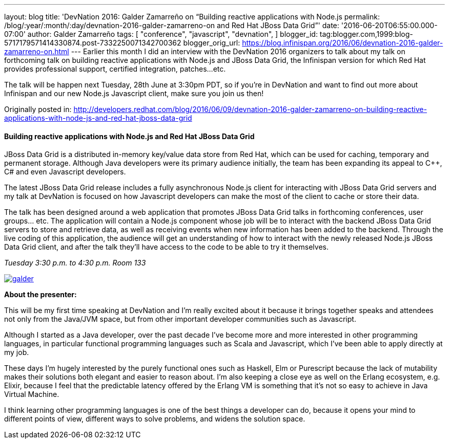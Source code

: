 ---
layout: blog
title: 'DevNation 2016: Galder Zamarreño on “Building reactive applications with Node.js
permalink: /blog/:year/:month/:day/devnation-2016-galder-zamarreno-on
  and Red Hat JBoss Data Grid”'
date: '2016-06-20T06:55:00.000-07:00'
author: Galder Zamarreño
tags: [ "conference",
"javascript",
"devnation",
]
blogger_id: tag:blogger.com,1999:blog-5717179571414330874.post-7332250071342700362
blogger_orig_url: https://blog.infinispan.org/2016/06/devnation-2016-galder-zamarreno-on.html
---
Earlier this month I did an interview with the DevNation 2016 organizers
to talk about my talk on forthcoming talk on building reactive
applications with Node.js and JBoss Data Grid, the Infinispan version
for which Red Hat provides professional support, certified integration,
patches...etc.

The talk will be happen next Tuesday, 28th June at 3:30pm PDT, so if
you're in DevNation and want to find out more about Infinispan and our
new Node.js Javascript client, make sure you join us then!

Originally posted in:
http://developers.redhat.com/blog/2016/06/09/devnation-2016-galder-zamarreno-on-building-reactive-applications-with-node-js-and-red-hat-jboss-data-grid/[http://developers.redhat.com/blog/2016/06/09/devnation-2016-galder-zamarreno-on-building-reactive-applications-with-node-js-and-red-hat-jboss-data-grid]


==== Building reactive applications with Node.js and Red Hat JBoss Data Grid

JBoss Data Grid is a distributed in-memory key/value data store from Red
Hat, which can be used for caching, temporary and permanent storage.
Although Java developers were its primary audience initially, the team
has been expanding its appeal to C++, C# and even Javascript developers.

The latest JBoss Data Grid release includes a fully asynchronous Node.js
client for interacting with JBoss Data Grid servers and my talk at
DevNation is focused on how Javascript developers can make the most of
the client to cache or store their data.

The talk has been designed around a web application that promotes JBoss
Data Grid talks in forthcoming conferences, user groups… etc. The
application will contain a Node.js component whose job will be to
interact with the backend JBoss Data Grid servers to store and retrieve
data, as well as receiving events when new information has been added to
the backend. Through the live coding of this application, the audience
will get an understanding of how to interact with the newly released
Node.js JBoss Data Grid client, and after the talk they’ll have access
to the code to be able to try it themselves.

_Tuesday_
_3:30 p.m. to 4:30 p.m._
_Room 133_

https://rhdevelopers.files.wordpress.com/2016/05/galder.jpg[image:https://rhdevelopers.files.wordpress.com/2016/05/galder.jpg?w=640[galder]]

*About the presenter:*

This will be my first time speaking at DevNation and I’m really excited
about it because it brings together speaks and attendees not only from
the Java/JVM space, but from other important developer communities such
as Javascript.

Although I started as a Java developer, over the past decade I’ve become
more and more interested in other programming languages, in particular
functional programming languages such as Scala and Javascript, which
I’ve been able to apply directly at my job.

These days I’m hugely interested by the purely functional ones such as
Haskell, Elm or Purescript because the lack of mutability makes their
solutions both elegant and easier to reason about. I’m also keeping a
close eye as well on the Erlang ecosystem, e.g. Elixir, because I feel
that the predictable latency offered by the Erlang VM is something that
it’s not so easy to achieve in Java Virtual Machine.

I think learning other programming languages is one of the best things a
developer can do, because it opens your mind to different points of
view, different ways to solve problems, and widens the solution space.
